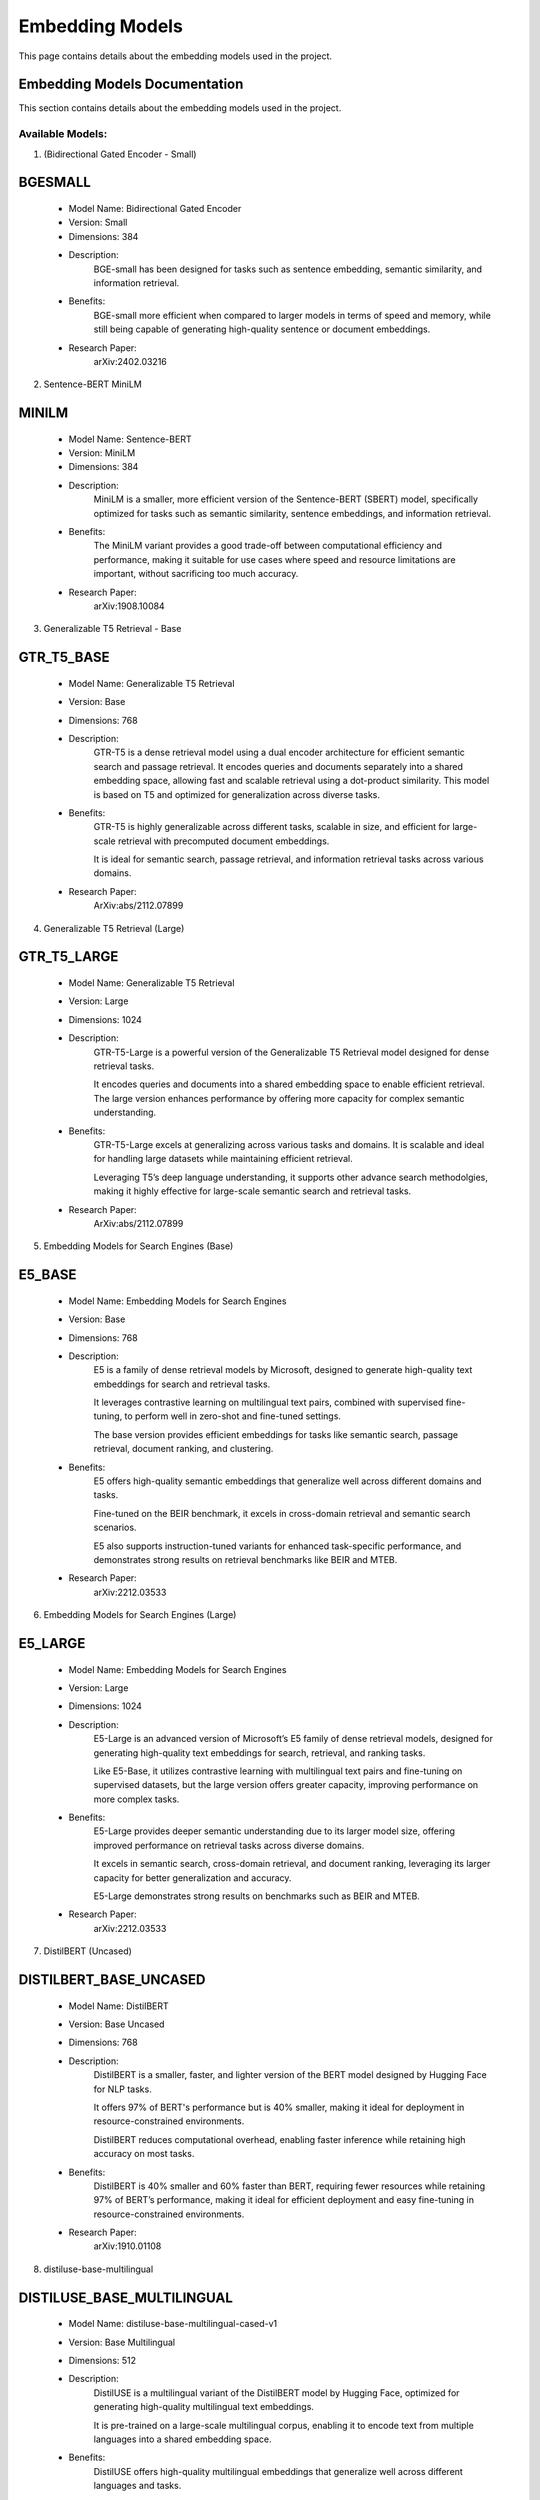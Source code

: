 Embedding Models
=================

This page contains details about the embedding models used in the project.

.. _embedding-models:

Embedding Models Documentation
------------------------------

This section contains details about the embedding models used in the project.


Available Models:
~~~~~~~~~~~~~~~~~

1. (Bidirectional Gated Encoder - Small)

BGESMALL
--------
    - Model Name: Bidirectional Gated Encoder
    
    - Version: Small
    
    - Dimensions: 384
    
    - Description:
        BGE-small has been designed for tasks such as sentence
        embedding, semantic similarity, and information retrieval. 
        
    - Benefits:
        BGE-small more efficient when compared to larger models
        in terms of speed and memory, while still being capable 
        of generating high-quality sentence or document embeddings.
        
    - Research Paper:
        arXiv:2402.03216 



2. Sentence-BERT MiniLM

MINILM
------
    - Model Name: Sentence-BERT
    
    - Version: MiniLM
    
    - Dimensions: 384
    
    - Description:
        MiniLM is a smaller, more efficient version of the 
        Sentence-BERT (SBERT) model, specifically optimized 
        for tasks such as semantic similarity, sentence 
        embeddings, and information retrieval.
        
    - Benefits:
        The MiniLM variant provides a good trade-off between 
        computational efficiency and performance, making it
        suitable for use cases where speed and resource 
        limitations are important, without sacrificing 
        too much accuracy.
        
    - Research Paper:
        arXiv:1908.10084



3. Generalizable T5 Retrieval - Base

GTR_T5_BASE
-----------
    - Model Name: Generalizable T5 Retrieval
    
    - Version: Base
    
    - Dimensions: 768
    
    - Description:
        GTR-T5 is a dense retrieval model using a dual encoder 
        architecture for efficient semantic search and passage 
        retrieval. It encodes queries and documents separately
        into a shared embedding space, allowing fast and scalable
        retrieval using a dot-product similarity. This model 
        is based on T5 and optimized for generalization 
        across diverse tasks.

    - Benefits:
        GTR-T5 is highly generalizable across different tasks, scalable
        in size, and efficient for large-scale retrieval with precomputed 
        document embeddings. 
        
        It is ideal for semantic search, passage retrieval, and 
        information retrieval tasks across various domains.
        
    - Research Paper:
        ArXiv:abs/2112.07899



4. Generalizable T5 Retrieval (Large)

GTR_T5_LARGE
------------
    - Model Name: Generalizable T5 Retrieval
    
    - Version: Large
    
    - Dimensions: 1024
    
    - Description:
        GTR-T5-Large is a powerful version of the Generalizable T5 
        Retrieval model designed for dense retrieval tasks. 
        
        It encodes queries and documents into a shared embedding 
        space to enable efficient retrieval. The large version 
        enhances performance by offering more capacity for 
        complex semantic understanding.
        
    - Benefits:
        GTR-T5-Large excels at generalizing across various tasks and domains.
        It is scalable and ideal for handling large datasets while 
        maintaining efficient retrieval. 
        
        Leveraging T5’s deep 
        language understanding, it supports other advance search methodolgies,
        making it highly effective for large-scale semantic search 
        and retrieval tasks.
        
    - Research Paper:
        ArXiv:abs/2112.07899



5. Embedding Models for Search Engines (Base)

E5_BASE
-------
    - Model Name: Embedding Models for Search Engines
    
    - Version: Base
    
    - Dimensions: 768
    
    - Description:
        E5 is a family of dense retrieval models by Microsoft, designed
        to generate high-quality text embeddings for search and 
        retrieval tasks. 
        
        It leverages contrastive learning on multilingual text pairs,
        combined with supervised fine-tuning, to perform well in 
        zero-shot and fine-tuned settings. 
        
        The base version provides efficient embeddings for tasks
        like semantic search, passage retrieval, document 
        ranking, and clustering.

    - Benefits:
        E5 offers high-quality semantic embeddings that generalize well across
        different domains and tasks. 
        
        Fine-tuned on the BEIR benchmark, it excels in cross-domain 
        retrieval and semantic search scenarios. 
        
        E5 also supports instruction-tuned variants for enhanced 
        task-specific performance, and demonstrates strong
        results on retrieval benchmarks like BEIR and MTEB.
        
    - Research Paper:
        arXiv:2212.03533



6. Embedding Models for Search Engines (Large)

E5_LARGE
--------
    - Model Name: Embedding Models for Search Engines
    
    - Version: Large
    
    - Dimensions: 1024
    
    - Description:
        E5-Large is an advanced version of Microsoft’s E5 family of 
        dense retrieval models, designed for generating high-quality 
        text embeddings for search, retrieval, and ranking tasks. 
        
        Like E5-Base, it utilizes contrastive learning with multilingual
        text pairs and fine-tuning on supervised datasets, 
        but the large version offers greater capacity, 
        improving performance on more complex tasks.
        
    - Benefits:
        E5-Large provides deeper semantic understanding due to its 
        larger model size, offering improved performance on 
        retrieval tasks across diverse domains. 
        
        It excels in semantic search, cross-domain retrieval,
        and document ranking, leveraging its larger capacity
        for better generalization and accuracy. 
        
        E5-Large demonstrates strong results on benchmarks 
        such as BEIR and MTEB.
        
    - Research Paper:
        arXiv:2212.03533



7. DistilBERT (Uncased)

DISTILBERT_BASE_UNCASED
-----------------------
    - Model Name: DistilBERT
    
    - Version: Base Uncased
    
    - Dimensions: 768
    
    - Description:
        DistilBERT is a smaller, faster, and lighter version of 
        the BERT model designed by Hugging Face for NLP tasks. 
        
        It offers 97% of BERT's performance but is 40% smaller, 
        making it ideal for deployment in resource-constrained
        environments. 
        
        DistilBERT reduces computational overhead, enabling faster
        inference while retaining high accuracy on most tasks.
        
    - Benefits:
        DistilBERT is 40% smaller and 60% faster than BERT, requiring 
        fewer resources while retaining 97% of BERT’s performance, 
        making it ideal for efficient deployment and easy 
        fine-tuning in resource-constrained environments.
        
    - Research Paper:
        arXiv:1910.01108
    


8. distiluse-base-multilingual

DISTILUSE_BASE_MULTILINGUAL
---------------------------
    - Model Name: distiluse-base-multilingual-cased-v1
    
    - Version: Base Multilingual
    
    - Dimensions: 512
    
    - Description:
        DistilUSE is a multilingual variant of the DistilBERT model 
        by Hugging Face, optimized for generating high-quality 
        multilingual text embeddings. 
        
        It is pre-trained on a large-scale multilingual corpus, 
        enabling it to encode text from multiple languages 
        into a shared embedding space.
        
    - Benefits:
        DistilUSE offers high-quality multilingual embeddings that 
        generalize well across different languages and tasks. 
        
        It is efficient for cross-lingual search, semantic similarity, 
        and retrieval tasks, making it ideal for multilingual 
        applications and scenarios.
        
    - Research Paper:
        ArXiv. /abs/1910.01108



9. Contriever 

CONTRIEVER
----------
    - Model Name: Contriever
    
    - Version: Contriever

    - Dimensions: 768
    
    - Description:
        Contriever, developed by Facebook, is an unsupervised dense 
        retrieval model designed for semantic search and information
        retrieval tasks without the need for labeled data.
        
        Using contrastive learning, it generates high-quality text
        embeddings for tasks like zero-shot retrieval, making it
        effective in domains where no task-specific 
        data is available. 
        
    - Benefits:
        Contriever excels at unsupervised dense retrieval, offering
        strong zero-shot performance across various domains 
        using contrastive learning, and is highly versatile,
        achieving good results in fields like biomedical,
        legal, and scientific datasets without 
        task-specific supervision.
        
    - Research Paper:
        ArXiv. /abs/2112.09118


